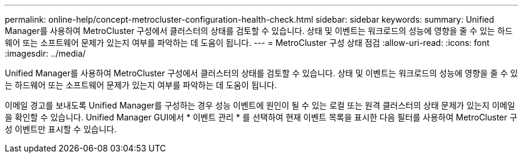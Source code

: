 ---
permalink: online-help/concept-metrocluster-configuration-health-check.html 
sidebar: sidebar 
keywords:  
summary: Unified Manager를 사용하여 MetroCluster 구성에서 클러스터의 상태를 검토할 수 있습니다. 상태 및 이벤트는 워크로드의 성능에 영향을 줄 수 있는 하드웨어 또는 소프트웨어 문제가 있는지 여부를 파악하는 데 도움이 됩니다. 
---
= MetroCluster 구성 상태 점검
:allow-uri-read: 
:icons: font
:imagesdir: ../media/


[role="lead"]
Unified Manager를 사용하여 MetroCluster 구성에서 클러스터의 상태를 검토할 수 있습니다. 상태 및 이벤트는 워크로드의 성능에 영향을 줄 수 있는 하드웨어 또는 소프트웨어 문제가 있는지 여부를 파악하는 데 도움이 됩니다.

이메일 경고를 보내도록 Unified Manager를 구성하는 경우 성능 이벤트에 원인이 될 수 있는 로컬 또는 원격 클러스터의 상태 문제가 있는지 이메일을 확인할 수 있습니다. Unified Manager GUI에서 * 이벤트 관리 * 를 선택하여 현재 이벤트 목록을 표시한 다음 필터를 사용하여 MetroCluster 구성 이벤트만 표시할 수 있습니다.
